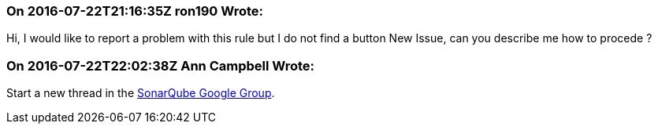 === On 2016-07-22T21:16:35Z ron190 Wrote:
Hi, I would like to report a problem with this rule but I do not find a button New Issue, can you describe me how to procede ?

=== On 2016-07-22T22:02:38Z Ann Campbell Wrote:
Start a new thread in the https://groups.google.com/forum/?pli=1#!forum/sonarqube[SonarQube Google Group].

